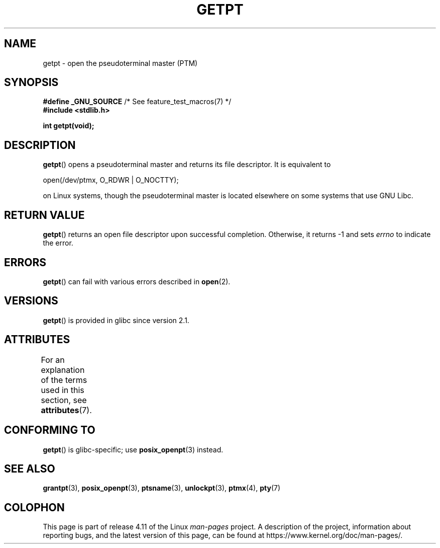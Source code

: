 .\" This man page was written by Jeremy Phelps <jphelps@notreached.net>.
.\"
.\" %%%LICENSE_START(FREELY_REDISTRIBUTABLE)
.\" Redistribute and modify at will.
.\" %%%LICENSE_END
.\"
.TH GETPT 3 2015-03-02 "GNU" "Linux Programmer's Manual"
.SH NAME
getpt \- open the pseudoterminal master (PTM)
.SH SYNOPSIS
.nf
.BR "#define _GNU_SOURCE" "             /* See feature_test_macros(7) */"
.B #include <stdlib.h>
.sp
.B "int getpt(void);"
.fi
.SH DESCRIPTION
.BR getpt ()
opens a pseudoterminal master and returns its file descriptor.
It is equivalent to
.nf

    open(/dev/ptmx, O_RDWR | O_NOCTTY);

.fi
on Linux systems, though the pseudoterminal master is located
elsewhere on some systems that use GNU Libc.
.SH RETURN VALUE
.BR getpt ()
returns an open file descriptor upon successful completion.
Otherwise, it
returns \-1 and sets
.I errno
to indicate the error.
.SH ERRORS
.BR getpt ()
can fail with various errors described in
.BR open (2).
.SH VERSIONS
.BR getpt ()
is provided in glibc since version 2.1.
.SH ATTRIBUTES
For an explanation of the terms used in this section, see
.BR attributes (7).
.TS
allbox;
lb lb lb
l l l.
Interface	Attribute	Value
T{
.BR getpt ()
T}	Thread safety	MT-Safe
.TE
.SH CONFORMING TO
.BR getpt ()
is glibc-specific;
use
.BR posix_openpt (3)
instead.
.SH SEE ALSO
.BR grantpt (3),
.BR posix_openpt (3),
.BR ptsname (3),
.BR unlockpt (3),
.BR ptmx (4),
.BR pty (7)
.SH COLOPHON
This page is part of release 4.11 of the Linux
.I man-pages
project.
A description of the project,
information about reporting bugs,
and the latest version of this page,
can be found at
\%https://www.kernel.org/doc/man\-pages/.
